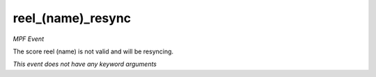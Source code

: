 reel_(name)_resync
==================

*MPF Event*

The score reel (name) is not valid and will be resyncing.

*This event does not have any keyword arguments*
